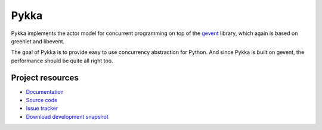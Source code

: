 =====
Pykka
=====

Pykka implements the actor model for concurrent programming on top of the
`gevent <http://www.gevent.org/>`_ library, which again is based on greenlet
and libevent.

The goal of Pykka is to provide easy to use concurrency abstraction for Python.
And since Pykka is built on gevent, the performance should be quite all right
too.


Project resources
=================

- `Documentation <http://jodal.github.com/pykka/>`_
- `Source code <http://github.com/jodal/pykka>`_
- `Issue tracker <http://github.com/jodal/pykka/issues>`_
- `Download development snapshot <http://github.com/jodal/pykka/tarball/master#egg=pykka-dev>`_
